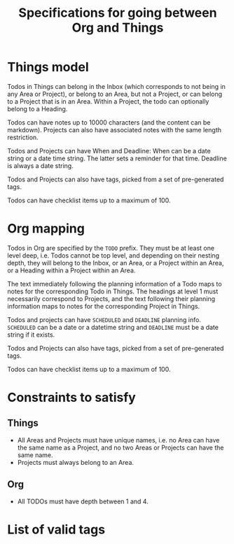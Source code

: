 #+STARTUP: indent
#+STARTUP: overview
#+TITLE: Specifications for going between Org and Things

* Things model
Todos in Things can belong in the Inbox (which corresponds to not being in any Area or Project), or belong to an Area, but not a Project, or can belong to a Project that is in an Area.
Within a Project, the todo can optionally belong to a Heading.

Todos can have notes up to 10000 characters (and the content can be markdown). Projects can also have associated notes with the same length restriction.

Todos and Projects can have When and Deadline: When can be a date string or a date time string. The latter sets a reminder for that time. Deadline is always a date string.

Todos and Projects can also have tags, picked from a set of pre-generated tags.

Todos can have checklist items up to a maximum of 100.
* Org mapping
Todos in Org are specified by the ~TODO~ prefix. They must be at least one level deep, i.e. Todos cannot be top level, and depending on their nesting depth, they will belong to the Inbox, or an Area, or a Project within an Area, or a Heading within a Project within an Area.

The text immediately following the planning information of a Todo maps to notes for the corresponding Todo in Things.
The headings at level 1 must necessarily correspond to Projects, and the text following their planning information maps to notes for the corresponding Project in Things.

Todos and projects can have ~SCHEDULED~ and ~DEADLINE~ planning info. ~SCHEDULED~ can be a date or a datetime string and ~DEADLINE~ must be a date string if it exists.

Todos and Projects can also have tags, picked from a set of pre-generated tags.

Todos can have checklist items up to a maximum of 100.
* Constraints to satisfy
** Things
- All Areas and Projects must have unique names, i.e. no Area can have the same name as a Project, and no two Areas or Projects can have the same name.
- Projects must always belong to an Area.
** Org
- All TODOs must have depth between 1 and 4.

* List of valid tags
